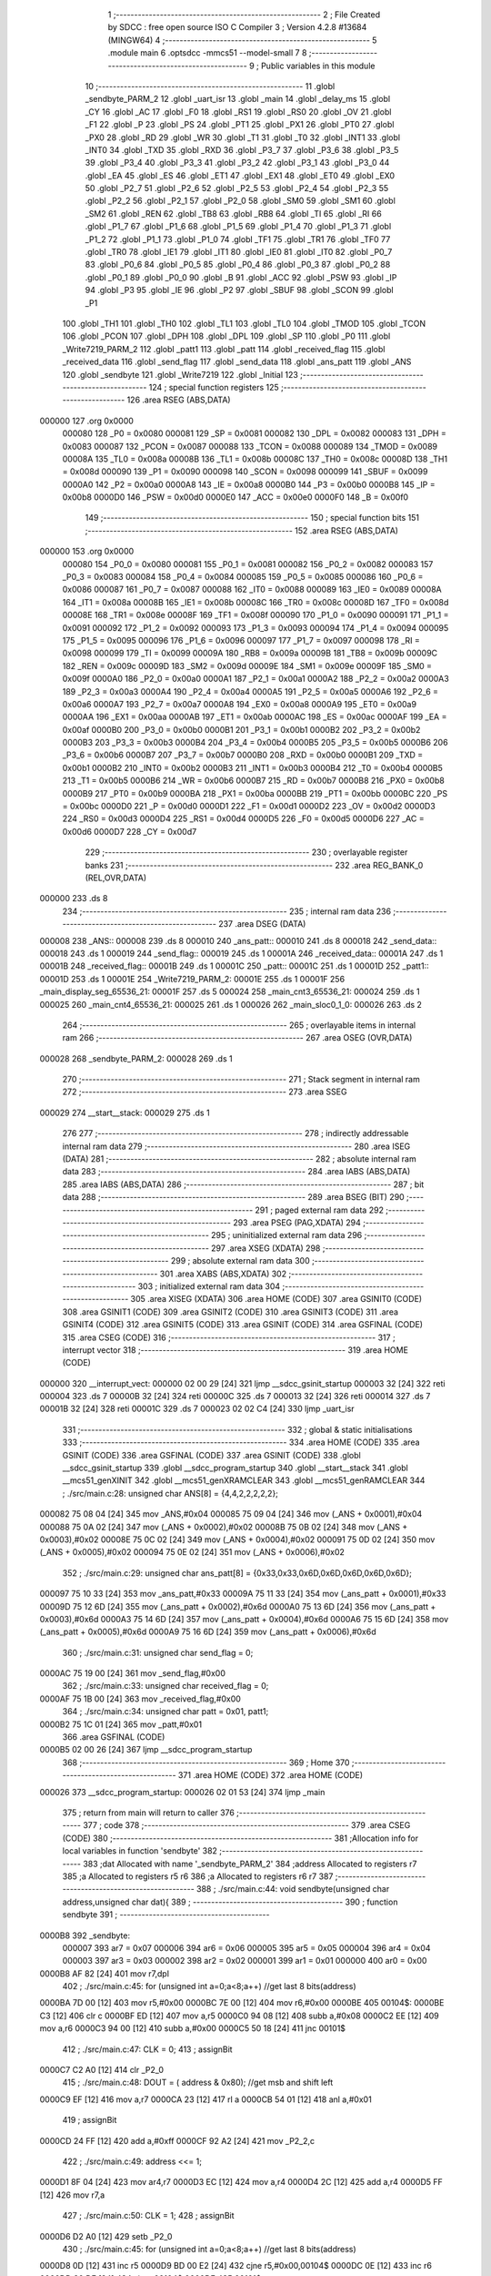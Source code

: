                                       1 ;--------------------------------------------------------
                                      2 ; File Created by SDCC : free open source ISO C Compiler 
                                      3 ; Version 4.2.8 #13684 (MINGW64)
                                      4 ;--------------------------------------------------------
                                      5 	.module main
                                      6 	.optsdcc -mmcs51 --model-small
                                      7 	
                                      8 ;--------------------------------------------------------
                                      9 ; Public variables in this module
                                     10 ;--------------------------------------------------------
                                     11 	.globl _sendbyte_PARM_2
                                     12 	.globl _uart_isr
                                     13 	.globl _main
                                     14 	.globl _delay_ms
                                     15 	.globl _CY
                                     16 	.globl _AC
                                     17 	.globl _F0
                                     18 	.globl _RS1
                                     19 	.globl _RS0
                                     20 	.globl _OV
                                     21 	.globl _F1
                                     22 	.globl _P
                                     23 	.globl _PS
                                     24 	.globl _PT1
                                     25 	.globl _PX1
                                     26 	.globl _PT0
                                     27 	.globl _PX0
                                     28 	.globl _RD
                                     29 	.globl _WR
                                     30 	.globl _T1
                                     31 	.globl _T0
                                     32 	.globl _INT1
                                     33 	.globl _INT0
                                     34 	.globl _TXD
                                     35 	.globl _RXD
                                     36 	.globl _P3_7
                                     37 	.globl _P3_6
                                     38 	.globl _P3_5
                                     39 	.globl _P3_4
                                     40 	.globl _P3_3
                                     41 	.globl _P3_2
                                     42 	.globl _P3_1
                                     43 	.globl _P3_0
                                     44 	.globl _EA
                                     45 	.globl _ES
                                     46 	.globl _ET1
                                     47 	.globl _EX1
                                     48 	.globl _ET0
                                     49 	.globl _EX0
                                     50 	.globl _P2_7
                                     51 	.globl _P2_6
                                     52 	.globl _P2_5
                                     53 	.globl _P2_4
                                     54 	.globl _P2_3
                                     55 	.globl _P2_2
                                     56 	.globl _P2_1
                                     57 	.globl _P2_0
                                     58 	.globl _SM0
                                     59 	.globl _SM1
                                     60 	.globl _SM2
                                     61 	.globl _REN
                                     62 	.globl _TB8
                                     63 	.globl _RB8
                                     64 	.globl _TI
                                     65 	.globl _RI
                                     66 	.globl _P1_7
                                     67 	.globl _P1_6
                                     68 	.globl _P1_5
                                     69 	.globl _P1_4
                                     70 	.globl _P1_3
                                     71 	.globl _P1_2
                                     72 	.globl _P1_1
                                     73 	.globl _P1_0
                                     74 	.globl _TF1
                                     75 	.globl _TR1
                                     76 	.globl _TF0
                                     77 	.globl _TR0
                                     78 	.globl _IE1
                                     79 	.globl _IT1
                                     80 	.globl _IE0
                                     81 	.globl _IT0
                                     82 	.globl _P0_7
                                     83 	.globl _P0_6
                                     84 	.globl _P0_5
                                     85 	.globl _P0_4
                                     86 	.globl _P0_3
                                     87 	.globl _P0_2
                                     88 	.globl _P0_1
                                     89 	.globl _P0_0
                                     90 	.globl _B
                                     91 	.globl _ACC
                                     92 	.globl _PSW
                                     93 	.globl _IP
                                     94 	.globl _P3
                                     95 	.globl _IE
                                     96 	.globl _P2
                                     97 	.globl _SBUF
                                     98 	.globl _SCON
                                     99 	.globl _P1
                                    100 	.globl _TH1
                                    101 	.globl _TH0
                                    102 	.globl _TL1
                                    103 	.globl _TL0
                                    104 	.globl _TMOD
                                    105 	.globl _TCON
                                    106 	.globl _PCON
                                    107 	.globl _DPH
                                    108 	.globl _DPL
                                    109 	.globl _SP
                                    110 	.globl _P0
                                    111 	.globl _Write7219_PARM_2
                                    112 	.globl _patt1
                                    113 	.globl _patt
                                    114 	.globl _received_flag
                                    115 	.globl _received_data
                                    116 	.globl _send_flag
                                    117 	.globl _send_data
                                    118 	.globl _ans_patt
                                    119 	.globl _ANS
                                    120 	.globl _sendbyte
                                    121 	.globl _Write7219
                                    122 	.globl _Initial
                                    123 ;--------------------------------------------------------
                                    124 ; special function registers
                                    125 ;--------------------------------------------------------
                                    126 	.area RSEG    (ABS,DATA)
      000000                        127 	.org 0x0000
                           000080   128 _P0	=	0x0080
                           000081   129 _SP	=	0x0081
                           000082   130 _DPL	=	0x0082
                           000083   131 _DPH	=	0x0083
                           000087   132 _PCON	=	0x0087
                           000088   133 _TCON	=	0x0088
                           000089   134 _TMOD	=	0x0089
                           00008A   135 _TL0	=	0x008a
                           00008B   136 _TL1	=	0x008b
                           00008C   137 _TH0	=	0x008c
                           00008D   138 _TH1	=	0x008d
                           000090   139 _P1	=	0x0090
                           000098   140 _SCON	=	0x0098
                           000099   141 _SBUF	=	0x0099
                           0000A0   142 _P2	=	0x00a0
                           0000A8   143 _IE	=	0x00a8
                           0000B0   144 _P3	=	0x00b0
                           0000B8   145 _IP	=	0x00b8
                           0000D0   146 _PSW	=	0x00d0
                           0000E0   147 _ACC	=	0x00e0
                           0000F0   148 _B	=	0x00f0
                                    149 ;--------------------------------------------------------
                                    150 ; special function bits
                                    151 ;--------------------------------------------------------
                                    152 	.area RSEG    (ABS,DATA)
      000000                        153 	.org 0x0000
                           000080   154 _P0_0	=	0x0080
                           000081   155 _P0_1	=	0x0081
                           000082   156 _P0_2	=	0x0082
                           000083   157 _P0_3	=	0x0083
                           000084   158 _P0_4	=	0x0084
                           000085   159 _P0_5	=	0x0085
                           000086   160 _P0_6	=	0x0086
                           000087   161 _P0_7	=	0x0087
                           000088   162 _IT0	=	0x0088
                           000089   163 _IE0	=	0x0089
                           00008A   164 _IT1	=	0x008a
                           00008B   165 _IE1	=	0x008b
                           00008C   166 _TR0	=	0x008c
                           00008D   167 _TF0	=	0x008d
                           00008E   168 _TR1	=	0x008e
                           00008F   169 _TF1	=	0x008f
                           000090   170 _P1_0	=	0x0090
                           000091   171 _P1_1	=	0x0091
                           000092   172 _P1_2	=	0x0092
                           000093   173 _P1_3	=	0x0093
                           000094   174 _P1_4	=	0x0094
                           000095   175 _P1_5	=	0x0095
                           000096   176 _P1_6	=	0x0096
                           000097   177 _P1_7	=	0x0097
                           000098   178 _RI	=	0x0098
                           000099   179 _TI	=	0x0099
                           00009A   180 _RB8	=	0x009a
                           00009B   181 _TB8	=	0x009b
                           00009C   182 _REN	=	0x009c
                           00009D   183 _SM2	=	0x009d
                           00009E   184 _SM1	=	0x009e
                           00009F   185 _SM0	=	0x009f
                           0000A0   186 _P2_0	=	0x00a0
                           0000A1   187 _P2_1	=	0x00a1
                           0000A2   188 _P2_2	=	0x00a2
                           0000A3   189 _P2_3	=	0x00a3
                           0000A4   190 _P2_4	=	0x00a4
                           0000A5   191 _P2_5	=	0x00a5
                           0000A6   192 _P2_6	=	0x00a6
                           0000A7   193 _P2_7	=	0x00a7
                           0000A8   194 _EX0	=	0x00a8
                           0000A9   195 _ET0	=	0x00a9
                           0000AA   196 _EX1	=	0x00aa
                           0000AB   197 _ET1	=	0x00ab
                           0000AC   198 _ES	=	0x00ac
                           0000AF   199 _EA	=	0x00af
                           0000B0   200 _P3_0	=	0x00b0
                           0000B1   201 _P3_1	=	0x00b1
                           0000B2   202 _P3_2	=	0x00b2
                           0000B3   203 _P3_3	=	0x00b3
                           0000B4   204 _P3_4	=	0x00b4
                           0000B5   205 _P3_5	=	0x00b5
                           0000B6   206 _P3_6	=	0x00b6
                           0000B7   207 _P3_7	=	0x00b7
                           0000B0   208 _RXD	=	0x00b0
                           0000B1   209 _TXD	=	0x00b1
                           0000B2   210 _INT0	=	0x00b2
                           0000B3   211 _INT1	=	0x00b3
                           0000B4   212 _T0	=	0x00b4
                           0000B5   213 _T1	=	0x00b5
                           0000B6   214 _WR	=	0x00b6
                           0000B7   215 _RD	=	0x00b7
                           0000B8   216 _PX0	=	0x00b8
                           0000B9   217 _PT0	=	0x00b9
                           0000BA   218 _PX1	=	0x00ba
                           0000BB   219 _PT1	=	0x00bb
                           0000BC   220 _PS	=	0x00bc
                           0000D0   221 _P	=	0x00d0
                           0000D1   222 _F1	=	0x00d1
                           0000D2   223 _OV	=	0x00d2
                           0000D3   224 _RS0	=	0x00d3
                           0000D4   225 _RS1	=	0x00d4
                           0000D5   226 _F0	=	0x00d5
                           0000D6   227 _AC	=	0x00d6
                           0000D7   228 _CY	=	0x00d7
                                    229 ;--------------------------------------------------------
                                    230 ; overlayable register banks
                                    231 ;--------------------------------------------------------
                                    232 	.area REG_BANK_0	(REL,OVR,DATA)
      000000                        233 	.ds 8
                                    234 ;--------------------------------------------------------
                                    235 ; internal ram data
                                    236 ;--------------------------------------------------------
                                    237 	.area DSEG    (DATA)
      000008                        238 _ANS::
      000008                        239 	.ds 8
      000010                        240 _ans_patt::
      000010                        241 	.ds 8
      000018                        242 _send_data::
      000018                        243 	.ds 1
      000019                        244 _send_flag::
      000019                        245 	.ds 1
      00001A                        246 _received_data::
      00001A                        247 	.ds 1
      00001B                        248 _received_flag::
      00001B                        249 	.ds 1
      00001C                        250 _patt::
      00001C                        251 	.ds 1
      00001D                        252 _patt1::
      00001D                        253 	.ds 1
      00001E                        254 _Write7219_PARM_2:
      00001E                        255 	.ds 1
      00001F                        256 _main_display_seg_65536_21:
      00001F                        257 	.ds 5
      000024                        258 _main_cnt3_65536_21:
      000024                        259 	.ds 1
      000025                        260 _main_cnt4_65536_21:
      000025                        261 	.ds 1
      000026                        262 _main_sloc0_1_0:
      000026                        263 	.ds 2
                                    264 ;--------------------------------------------------------
                                    265 ; overlayable items in internal ram
                                    266 ;--------------------------------------------------------
                                    267 	.area	OSEG    (OVR,DATA)
      000028                        268 _sendbyte_PARM_2:
      000028                        269 	.ds 1
                                    270 ;--------------------------------------------------------
                                    271 ; Stack segment in internal ram
                                    272 ;--------------------------------------------------------
                                    273 	.area SSEG
      000029                        274 __start__stack:
      000029                        275 	.ds	1
                                    276 
                                    277 ;--------------------------------------------------------
                                    278 ; indirectly addressable internal ram data
                                    279 ;--------------------------------------------------------
                                    280 	.area ISEG    (DATA)
                                    281 ;--------------------------------------------------------
                                    282 ; absolute internal ram data
                                    283 ;--------------------------------------------------------
                                    284 	.area IABS    (ABS,DATA)
                                    285 	.area IABS    (ABS,DATA)
                                    286 ;--------------------------------------------------------
                                    287 ; bit data
                                    288 ;--------------------------------------------------------
                                    289 	.area BSEG    (BIT)
                                    290 ;--------------------------------------------------------
                                    291 ; paged external ram data
                                    292 ;--------------------------------------------------------
                                    293 	.area PSEG    (PAG,XDATA)
                                    294 ;--------------------------------------------------------
                                    295 ; uninitialized external ram data
                                    296 ;--------------------------------------------------------
                                    297 	.area XSEG    (XDATA)
                                    298 ;--------------------------------------------------------
                                    299 ; absolute external ram data
                                    300 ;--------------------------------------------------------
                                    301 	.area XABS    (ABS,XDATA)
                                    302 ;--------------------------------------------------------
                                    303 ; initialized external ram data
                                    304 ;--------------------------------------------------------
                                    305 	.area XISEG   (XDATA)
                                    306 	.area HOME    (CODE)
                                    307 	.area GSINIT0 (CODE)
                                    308 	.area GSINIT1 (CODE)
                                    309 	.area GSINIT2 (CODE)
                                    310 	.area GSINIT3 (CODE)
                                    311 	.area GSINIT4 (CODE)
                                    312 	.area GSINIT5 (CODE)
                                    313 	.area GSINIT  (CODE)
                                    314 	.area GSFINAL (CODE)
                                    315 	.area CSEG    (CODE)
                                    316 ;--------------------------------------------------------
                                    317 ; interrupt vector
                                    318 ;--------------------------------------------------------
                                    319 	.area HOME    (CODE)
      000000                        320 __interrupt_vect:
      000000 02 00 29         [24]  321 	ljmp	__sdcc_gsinit_startup
      000003 32               [24]  322 	reti
      000004                        323 	.ds	7
      00000B 32               [24]  324 	reti
      00000C                        325 	.ds	7
      000013 32               [24]  326 	reti
      000014                        327 	.ds	7
      00001B 32               [24]  328 	reti
      00001C                        329 	.ds	7
      000023 02 02 C4         [24]  330 	ljmp	_uart_isr
                                    331 ;--------------------------------------------------------
                                    332 ; global & static initialisations
                                    333 ;--------------------------------------------------------
                                    334 	.area HOME    (CODE)
                                    335 	.area GSINIT  (CODE)
                                    336 	.area GSFINAL (CODE)
                                    337 	.area GSINIT  (CODE)
                                    338 	.globl __sdcc_gsinit_startup
                                    339 	.globl __sdcc_program_startup
                                    340 	.globl __start__stack
                                    341 	.globl __mcs51_genXINIT
                                    342 	.globl __mcs51_genXRAMCLEAR
                                    343 	.globl __mcs51_genRAMCLEAR
                                    344 ;	./src/main.c:28: unsigned char ANS[8] = {4,4,2,2,2,2,2};
      000082 75 08 04         [24]  345 	mov	_ANS,#0x04
      000085 75 09 04         [24]  346 	mov	(_ANS + 0x0001),#0x04
      000088 75 0A 02         [24]  347 	mov	(_ANS + 0x0002),#0x02
      00008B 75 0B 02         [24]  348 	mov	(_ANS + 0x0003),#0x02
      00008E 75 0C 02         [24]  349 	mov	(_ANS + 0x0004),#0x02
      000091 75 0D 02         [24]  350 	mov	(_ANS + 0x0005),#0x02
      000094 75 0E 02         [24]  351 	mov	(_ANS + 0x0006),#0x02
                                    352 ;	./src/main.c:29: unsigned char ans_patt[8] = {0x33,0x33,0x6D,0x6D,0x6D,0x6D,0x6D};
      000097 75 10 33         [24]  353 	mov	_ans_patt,#0x33
      00009A 75 11 33         [24]  354 	mov	(_ans_patt + 0x0001),#0x33
      00009D 75 12 6D         [24]  355 	mov	(_ans_patt + 0x0002),#0x6d
      0000A0 75 13 6D         [24]  356 	mov	(_ans_patt + 0x0003),#0x6d
      0000A3 75 14 6D         [24]  357 	mov	(_ans_patt + 0x0004),#0x6d
      0000A6 75 15 6D         [24]  358 	mov	(_ans_patt + 0x0005),#0x6d
      0000A9 75 16 6D         [24]  359 	mov	(_ans_patt + 0x0006),#0x6d
                                    360 ;	./src/main.c:31: unsigned char send_flag = 0;
      0000AC 75 19 00         [24]  361 	mov	_send_flag,#0x00
                                    362 ;	./src/main.c:33: unsigned char received_flag = 0;
      0000AF 75 1B 00         [24]  363 	mov	_received_flag,#0x00
                                    364 ;	./src/main.c:34: unsigned char patt = 0x01, patt1;
      0000B2 75 1C 01         [24]  365 	mov	_patt,#0x01
                                    366 	.area GSFINAL (CODE)
      0000B5 02 00 26         [24]  367 	ljmp	__sdcc_program_startup
                                    368 ;--------------------------------------------------------
                                    369 ; Home
                                    370 ;--------------------------------------------------------
                                    371 	.area HOME    (CODE)
                                    372 	.area HOME    (CODE)
      000026                        373 __sdcc_program_startup:
      000026 02 01 53         [24]  374 	ljmp	_main
                                    375 ;	return from main will return to caller
                                    376 ;--------------------------------------------------------
                                    377 ; code
                                    378 ;--------------------------------------------------------
                                    379 	.area CSEG    (CODE)
                                    380 ;------------------------------------------------------------
                                    381 ;Allocation info for local variables in function 'sendbyte'
                                    382 ;------------------------------------------------------------
                                    383 ;dat                       Allocated with name '_sendbyte_PARM_2'
                                    384 ;address                   Allocated to registers r7 
                                    385 ;a                         Allocated to registers r5 r6 
                                    386 ;a                         Allocated to registers r6 r7 
                                    387 ;------------------------------------------------------------
                                    388 ;	./src/main.c:44: void sendbyte(unsigned char address,unsigned char dat){
                                    389 ;	-----------------------------------------
                                    390 ;	 function sendbyte
                                    391 ;	-----------------------------------------
      0000B8                        392 _sendbyte:
                           000007   393 	ar7 = 0x07
                           000006   394 	ar6 = 0x06
                           000005   395 	ar5 = 0x05
                           000004   396 	ar4 = 0x04
                           000003   397 	ar3 = 0x03
                           000002   398 	ar2 = 0x02
                           000001   399 	ar1 = 0x01
                           000000   400 	ar0 = 0x00
      0000B8 AF 82            [24]  401 	mov	r7,dpl
                                    402 ;	./src/main.c:45: for (unsigned int a=0;a<8;a++)        //get last 8 bits(address)
      0000BA 7D 00            [12]  403 	mov	r5,#0x00
      0000BC 7E 00            [12]  404 	mov	r6,#0x00
      0000BE                        405 00104$:
      0000BE C3               [12]  406 	clr	c
      0000BF ED               [12]  407 	mov	a,r5
      0000C0 94 08            [12]  408 	subb	a,#0x08
      0000C2 EE               [12]  409 	mov	a,r6
      0000C3 94 00            [12]  410 	subb	a,#0x00
      0000C5 50 18            [24]  411 	jnc	00101$
                                    412 ;	./src/main.c:47: CLK = 0;
                                    413 ;	assignBit
      0000C7 C2 A0            [12]  414 	clr	_P2_0
                                    415 ;	./src/main.c:48: DOUT = ( address & 0x80);   //get msb and shift left
      0000C9 EF               [12]  416 	mov	a,r7
      0000CA 23               [12]  417 	rl	a
      0000CB 54 01            [12]  418 	anl	a,#0x01
                                    419 ;	assignBit
      0000CD 24 FF            [12]  420 	add	a,#0xff
      0000CF 92 A2            [24]  421 	mov	_P2_2,c
                                    422 ;	./src/main.c:49: address <<= 1;
      0000D1 8F 04            [24]  423 	mov	ar4,r7
      0000D3 EC               [12]  424 	mov	a,r4
      0000D4 2C               [12]  425 	add	a,r4
      0000D5 FF               [12]  426 	mov	r7,a
                                    427 ;	./src/main.c:50: CLK = 1;
                                    428 ;	assignBit
      0000D6 D2 A0            [12]  429 	setb	_P2_0
                                    430 ;	./src/main.c:45: for (unsigned int a=0;a<8;a++)        //get last 8 bits(address)
      0000D8 0D               [12]  431 	inc	r5
      0000D9 BD 00 E2         [24]  432 	cjne	r5,#0x00,00104$
      0000DC 0E               [12]  433 	inc	r6
      0000DD 80 DF            [24]  434 	sjmp	00104$
      0000DF                        435 00101$:
                                    436 ;	./src/main.c:52: for (unsigned int a=0;a<8;a++)      //get first 8 bits(data)
      0000DF 7E 00            [12]  437 	mov	r6,#0x00
      0000E1 7F 00            [12]  438 	mov	r7,#0x00
      0000E3                        439 00107$:
      0000E3 C3               [12]  440 	clr	c
      0000E4 EE               [12]  441 	mov	a,r6
      0000E5 94 08            [12]  442 	subb	a,#0x08
      0000E7 EF               [12]  443 	mov	a,r7
      0000E8 94 00            [12]  444 	subb	a,#0x00
      0000EA 50 1A            [24]  445 	jnc	00109$
                                    446 ;	./src/main.c:54: CLK = 0;
                                    447 ;	assignBit
      0000EC C2 A0            [12]  448 	clr	_P2_0
                                    449 ;	./src/main.c:55: DOUT=( dat & 0x80);    //get msb and shit left
      0000EE E5 28            [12]  450 	mov	a,_sendbyte_PARM_2
      0000F0 23               [12]  451 	rl	a
      0000F1 54 01            [12]  452 	anl	a,#0x01
                                    453 ;	assignBit
      0000F3 24 FF            [12]  454 	add	a,#0xff
      0000F5 92 A2            [24]  455 	mov	_P2_2,c
                                    456 ;	./src/main.c:56: dat <<= 1;
      0000F7 E5 28            [12]  457 	mov	a,_sendbyte_PARM_2
      0000F9 25 E0            [12]  458 	add	a,acc
      0000FB F5 28            [12]  459 	mov	_sendbyte_PARM_2,a
                                    460 ;	./src/main.c:57: CLK = 1;
                                    461 ;	assignBit
      0000FD D2 A0            [12]  462 	setb	_P2_0
                                    463 ;	./src/main.c:52: for (unsigned int a=0;a<8;a++)      //get first 8 bits(data)
      0000FF 0E               [12]  464 	inc	r6
      000100 BE 00 E0         [24]  465 	cjne	r6,#0x00,00107$
      000103 0F               [12]  466 	inc	r7
      000104 80 DD            [24]  467 	sjmp	00107$
      000106                        468 00109$:
                                    469 ;	./src/main.c:59: }
      000106 22               [24]  470 	ret
                                    471 ;------------------------------------------------------------
                                    472 ;Allocation info for local variables in function 'Write7219'
                                    473 ;------------------------------------------------------------
                                    474 ;dat                       Allocated with name '_Write7219_PARM_2'
                                    475 ;address                   Allocated to registers r7 
                                    476 ;cnt                       Allocated to registers r6 
                                    477 ;------------------------------------------------------------
                                    478 ;	./src/main.c:62: void Write7219(unsigned char address, unsigned char dat)
                                    479 ;	-----------------------------------------
                                    480 ;	 function Write7219
                                    481 ;	-----------------------------------------
      000107                        482 _Write7219:
      000107 AF 82            [24]  483 	mov	r7,dpl
                                    484 ;	./src/main.c:65: LOAD = 0;
                                    485 ;	assignBit
      000109 C2 A1            [12]  486 	clr	_P2_1
                                    487 ;	./src/main.c:67: for(cnt=1; cnt<=matrixnum; cnt++)       // send address and data according to the nuber of your matrix
      00010B 7E 01            [12]  488 	mov	r6,#0x01
      00010D                        489 00102$:
                                    490 ;	./src/main.c:69: sendbyte(address, dat);
      00010D 85 1E 28         [24]  491 	mov	_sendbyte_PARM_2,_Write7219_PARM_2
      000110 8F 82            [24]  492 	mov	dpl,r7
      000112 C0 07            [24]  493 	push	ar7
      000114 C0 06            [24]  494 	push	ar6
      000116 12 00 B8         [24]  495 	lcall	_sendbyte
      000119 D0 06            [24]  496 	pop	ar6
      00011B D0 07            [24]  497 	pop	ar7
                                    498 ;	./src/main.c:67: for(cnt=1; cnt<=matrixnum; cnt++)       // send address and data according to the nuber of your matrix
      00011D 0E               [12]  499 	inc	r6
      00011E EE               [12]  500 	mov	a,r6
      00011F 24 FE            [12]  501 	add	a,#0xff - 0x01
      000121 50 EA            [24]  502 	jnc	00102$
                                    503 ;	./src/main.c:72: LOAD = 1;                               // after the load becomes 1, will the 7-segment display display
                                    504 ;	assignBit
      000123 D2 A1            [12]  505 	setb	_P2_1
                                    506 ;	./src/main.c:73: }
      000125 22               [24]  507 	ret
                                    508 ;------------------------------------------------------------
                                    509 ;Allocation info for local variables in function 'Initial'
                                    510 ;------------------------------------------------------------
                                    511 ;	./src/main.c:76: void Initial(void)
                                    512 ;	-----------------------------------------
                                    513 ;	 function Initial
                                    514 ;	-----------------------------------------
      000126                        515 _Initial:
                                    516 ;	./src/main.c:78: Write7219(SHUT_DOWN,0x01);         //normal mode(0xX1)
      000126 75 1E 01         [24]  517 	mov	_Write7219_PARM_2,#0x01
      000129 75 82 0C         [24]  518 	mov	dpl,#0x0c
      00012C 12 01 07         [24]  519 	lcall	_Write7219
                                    520 ;	./src/main.c:79: Write7219(DISPLAY_TEST,0x00);
      00012F 75 1E 00         [24]  521 	mov	_Write7219_PARM_2,#0x00
      000132 75 82 0F         [24]  522 	mov	dpl,#0x0f
      000135 12 01 07         [24]  523 	lcall	_Write7219
                                    524 ;	./src/main.c:80: Write7219(DECODE_MODE,0x00);       //select non-decode mode
      000138 75 1E 00         [24]  525 	mov	_Write7219_PARM_2,#0x00
      00013B 75 82 09         [24]  526 	mov	dpl,#0x09
      00013E 12 01 07         [24]  527 	lcall	_Write7219
                                    528 ;	./src/main.c:81: Write7219(SCAN_LIMIT,0x07);        //use all 8 LED
      000141 75 1E 07         [24]  529 	mov	_Write7219_PARM_2,#0x07
      000144 75 82 0B         [24]  530 	mov	dpl,#0x0b
      000147 12 01 07         [24]  531 	lcall	_Write7219
                                    532 ;	./src/main.c:82: Write7219(INTENSITY,0x00);         //set up intensity
      00014A 75 1E 00         [24]  533 	mov	_Write7219_PARM_2,#0x00
      00014D 75 82 0A         [24]  534 	mov	dpl,#0x0a
                                    535 ;	./src/main.c:84: }
      000150 02 01 07         [24]  536 	ljmp	_Write7219
                                    537 ;------------------------------------------------------------
                                    538 ;Allocation info for local variables in function 'main'
                                    539 ;------------------------------------------------------------
                                    540 ;display_seg               Allocated with name '_main_display_seg_65536_21'
                                    541 ;cnt1                      Allocated to registers r7 
                                    542 ;cnt2                      Allocated to registers r6 
                                    543 ;cnt3                      Allocated with name '_main_cnt3_65536_21'
                                    544 ;cnt4                      Allocated with name '_main_cnt4_65536_21'
                                    545 ;a                         Allocated to registers 
                                    546 ;ans                       Allocated to registers r2 r3 
                                    547 ;i                         Allocated to registers r4 
                                    548 ;sloc0                     Allocated with name '_main_sloc0_1_0'
                                    549 ;------------------------------------------------------------
                                    550 ;	./src/main.c:87: void main(void)
                                    551 ;	-----------------------------------------
                                    552 ;	 function main
                                    553 ;	-----------------------------------------
      000153                        554 _main:
                                    555 ;	./src/main.c:89: unsigned char display_seg[] = {
      000153 75 1F 7E         [24]  556 	mov	_main_display_seg_65536_21,#0x7e
      000156 75 20 30         [24]  557 	mov	(_main_display_seg_65536_21 + 0x0001),#0x30
      000159 75 21 6D         [24]  558 	mov	(_main_display_seg_65536_21 + 0x0002),#0x6d
      00015C 75 22 79         [24]  559 	mov	(_main_display_seg_65536_21 + 0x0003),#0x79
      00015F 75 23 33         [24]  560 	mov	(_main_display_seg_65536_21 + 0x0004),#0x33
                                    561 ;	./src/main.c:96: unsigned char cnt1 = 0;
      000162 7F 00            [12]  562 	mov	r7,#0x00
                                    563 ;	./src/main.c:97: unsigned char cnt2 = 0;
      000164 7E 00            [12]  564 	mov	r6,#0x00
                                    565 ;	./src/main.c:98: unsigned char cnt3 = 0;
                                    566 ;	1-genFromRTrack replaced	mov	_main_cnt3_65536_21,#0x00
      000166 8F 24            [24]  567 	mov	_main_cnt3_65536_21,r7
                                    568 ;	./src/main.c:99: unsigned char cnt4 = 0;
                                    569 ;	1-genFromRTrack replaced	mov	_main_cnt4_65536_21,#0x00
      000168 8F 25            [24]  570 	mov	_main_cnt4_65536_21,r7
                                    571 ;	./src/main.c:100: int a = 0, ans = ANS[0];
      00016A AA 08            [24]  572 	mov	r2,_ANS
      00016C 7B 00            [12]  573 	mov	r3,#0x00
                                    574 ;	./src/main.c:102: Initial();
      00016E C0 07            [24]  575 	push	ar7
      000170 C0 06            [24]  576 	push	ar6
      000172 C0 03            [24]  577 	push	ar3
      000174 C0 02            [24]  578 	push	ar2
      000176 12 01 26         [24]  579 	lcall	_Initial
      000179 D0 02            [24]  580 	pop	ar2
      00017B D0 03            [24]  581 	pop	ar3
      00017D D0 06            [24]  582 	pop	ar6
      00017F D0 07            [24]  583 	pop	ar7
                                    584 ;	./src/main.c:103: for(unsigned char i=1;i<=8;i++){
      000181 7C 01            [12]  585 	mov	r4,#0x01
      000183                        586 00141$:
      000183 EC               [12]  587 	mov	a,r4
      000184 24 F7            [12]  588 	add	a,#0xff - 0x08
      000186 40 1F            [24]  589 	jc	00101$
                                    590 ;	./src/main.c:104: Write7219(i,display_seg[0]);   //turn off all LED
      000188 85 1F 1E         [24]  591 	mov	_Write7219_PARM_2,_main_display_seg_65536_21
      00018B 8C 82            [24]  592 	mov	dpl,r4
      00018D C0 07            [24]  593 	push	ar7
      00018F C0 06            [24]  594 	push	ar6
      000191 C0 04            [24]  595 	push	ar4
      000193 C0 03            [24]  596 	push	ar3
      000195 C0 02            [24]  597 	push	ar2
      000197 12 01 07         [24]  598 	lcall	_Write7219
      00019A D0 02            [24]  599 	pop	ar2
      00019C D0 03            [24]  600 	pop	ar3
      00019E D0 04            [24]  601 	pop	ar4
      0001A0 D0 06            [24]  602 	pop	ar6
      0001A2 D0 07            [24]  603 	pop	ar7
                                    604 ;	./src/main.c:103: for(unsigned char i=1;i<=8;i++){
      0001A4 0C               [12]  605 	inc	r4
      0001A5 80 DC            [24]  606 	sjmp	00141$
      0001A7                        607 00101$:
                                    608 ;	./src/main.c:107: TMOD = 0x20;			// set timer1 to mode2 
      0001A7 75 89 20         [24]  609 	mov	_TMOD,#0x20
                                    610 ;	./src/main.c:108: SCON = 0x50;       		// set serial mode1
      0001AA 75 98 50         [24]  611 	mov	_SCON,#0x50
                                    612 ;	./src/main.c:109: TH1 = 250;     			// baudrate = 9600, fosc = 11.0592MHz
      0001AD 75 8D FA         [24]  613 	mov	_TH1,#0xfa
                                    614 ;	./src/main.c:110: TR1 = 1;				// enable timer = 1
                                    615 ;	assignBit
      0001B0 D2 8E            [12]  616 	setb	_TR1
                                    617 ;	./src/main.c:111: IE = 0x90;				// enable serial port interrupt
      0001B2 75 A8 90         [24]  618 	mov	_IE,#0x90
                                    619 ;	./src/main.c:112: while(1)
      0001B5 E4               [12]  620 	clr	a
      0001B6 F5 26            [12]  621 	mov	_main_sloc0_1_0,a
      0001B8 F5 27            [12]  622 	mov	(_main_sloc0_1_0 + 1),a
      0001BA                        623 00138$:
                                    624 ;	./src/main.c:115: if (but1 == 0) {
      0001BA 20 B2 11         [24]  625 	jb	_P3_2,00107$
                                    626 ;	./src/main.c:116: if (cnt1 < 3) {
      0001BD BF 03 00         [24]  627 	cjne	r7,#0x03,00220$
      0001C0                        628 00220$:
      0001C0 50 0E            [24]  629 	jnc	00108$
                                    630 ;	./src/main.c:117: cnt1++;
      0001C2 0F               [12]  631 	inc	r7
                                    632 ;	./src/main.c:118: if (cnt1 == 3) {
      0001C3 BF 03 0A         [24]  633 	cjne	r7,#0x03,00108$
                                    634 ;	./src/main.c:119: send_data = 1;
      0001C6 75 18 01         [24]  635 	mov	_send_data,#0x01
                                    636 ;	./src/main.c:120: send_flag = 1;
      0001C9 75 19 01         [24]  637 	mov	_send_flag,#0x01
      0001CC 80 02            [24]  638 	sjmp	00108$
      0001CE                        639 00107$:
                                    640 ;	./src/main.c:124: else { cnt1 = 0; }
      0001CE 7F 00            [12]  641 	mov	r7,#0x00
      0001D0                        642 00108$:
                                    643 ;	./src/main.c:126: if (but2 == 0) {
      0001D0 20 B3 11         [24]  644 	jb	_P3_3,00114$
                                    645 ;	./src/main.c:127: if (cnt2 < 3) {
      0001D3 BE 03 00         [24]  646 	cjne	r6,#0x03,00225$
      0001D6                        647 00225$:
      0001D6 50 0E            [24]  648 	jnc	00115$
                                    649 ;	./src/main.c:128: cnt2++;
      0001D8 0E               [12]  650 	inc	r6
                                    651 ;	./src/main.c:129: if (cnt2 == 3) {
      0001D9 BE 03 0A         [24]  652 	cjne	r6,#0x03,00115$
                                    653 ;	./src/main.c:130: send_data = 2;
      0001DC 75 18 02         [24]  654 	mov	_send_data,#0x02
                                    655 ;	./src/main.c:131: send_flag = 1;
      0001DF 75 19 01         [24]  656 	mov	_send_flag,#0x01
      0001E2 80 02            [24]  657 	sjmp	00115$
      0001E4                        658 00114$:
                                    659 ;	./src/main.c:135: else { cnt2 = 0; }
      0001E4 7E 00            [12]  660 	mov	r6,#0x00
      0001E6                        661 00115$:
                                    662 ;	./src/main.c:137: if (but3 == 0) {
      0001E6 20 A0 2B         [24]  663 	jb	_P2_0,00121$
                                    664 ;	./src/main.c:138: delay_ms(20);
      0001E9 90 00 14         [24]  665 	mov	dptr,#0x0014
      0001EC C0 07            [24]  666 	push	ar7
      0001EE C0 06            [24]  667 	push	ar6
      0001F0 C0 03            [24]  668 	push	ar3
      0001F2 C0 02            [24]  669 	push	ar2
      0001F4 12 02 D5         [24]  670 	lcall	_delay_ms
      0001F7 D0 02            [24]  671 	pop	ar2
      0001F9 D0 03            [24]  672 	pop	ar3
      0001FB D0 06            [24]  673 	pop	ar6
      0001FD D0 07            [24]  674 	pop	ar7
                                    675 ;	./src/main.c:139: if (cnt3 < 3) {
      0001FF 74 FD            [12]  676 	mov	a,#0x100 - 0x03
      000201 25 24            [12]  677 	add	a,_main_cnt3_65536_21
      000203 40 12            [24]  678 	jc	00122$
                                    679 ;	./src/main.c:140: cnt3++;
      000205 05 24            [12]  680 	inc	_main_cnt3_65536_21
                                    681 ;	./src/main.c:141: if (cnt3 == 3) {
      000207 74 03            [12]  682 	mov	a,#0x03
      000209 B5 24 0B         [24]  683 	cjne	a,_main_cnt3_65536_21,00122$
                                    684 ;	./src/main.c:142: send_data = 3;
      00020C 75 18 03         [24]  685 	mov	_send_data,#0x03
                                    686 ;	./src/main.c:143: send_flag = 1;
      00020F 75 19 01         [24]  687 	mov	_send_flag,#0x01
      000212 80 03            [24]  688 	sjmp	00122$
      000214                        689 00121$:
                                    690 ;	./src/main.c:147: else { cnt3 = 0; }
      000214 75 24 00         [24]  691 	mov	_main_cnt3_65536_21,#0x00
      000217                        692 00122$:
                                    693 ;	./src/main.c:149: if (but4 == 0) {
      000217 20 A1 15         [24]  694 	jb	_P2_1,00128$
                                    695 ;	./src/main.c:150: if (cnt4 < 3) {
      00021A 74 FD            [12]  696 	mov	a,#0x100 - 0x03
      00021C 25 25            [12]  697 	add	a,_main_cnt4_65536_21
      00021E 40 12            [24]  698 	jc	00129$
                                    699 ;	./src/main.c:151: cnt4++;
      000220 05 25            [12]  700 	inc	_main_cnt4_65536_21
                                    701 ;	./src/main.c:152: if (cnt4 == 3) {
      000222 74 03            [12]  702 	mov	a,#0x03
      000224 B5 25 0B         [24]  703 	cjne	a,_main_cnt4_65536_21,00129$
                                    704 ;	./src/main.c:153: send_data = 4;
      000227 75 18 04         [24]  705 	mov	_send_data,#0x04
                                    706 ;	./src/main.c:154: send_flag = 1;
      00022A 75 19 01         [24]  707 	mov	_send_flag,#0x01
      00022D 80 03            [24]  708 	sjmp	00129$
      00022F                        709 00128$:
                                    710 ;	./src/main.c:158: else { cnt4 = 0; }
      00022F 75 25 00         [24]  711 	mov	_main_cnt4_65536_21,#0x00
      000232                        712 00129$:
                                    713 ;	./src/main.c:161: if(send_flag == 1)
      000232 74 01            [12]  714 	mov	a,#0x01
      000234 B5 19 06         [24]  715 	cjne	a,_send_flag,00131$
                                    716 ;	./src/main.c:163: SBUF = send_data;	
      000237 85 18 99         [24]  717 	mov	_SBUF,_send_data
                                    718 ;	./src/main.c:164: send_flag = 0;
      00023A 75 19 00         [24]  719 	mov	_send_flag,#0x00
      00023D                        720 00131$:
                                    721 ;	./src/main.c:168: if(received_flag==1){
      00023D 74 01            [12]  722 	mov	a,#0x01
      00023F B5 1B 02         [24]  723 	cjne	a,_received_flag,00239$
      000242 80 03            [24]  724 	sjmp	00240$
      000244                        725 00239$:
      000244 02 01 BA         [24]  726 	ljmp	00138$
      000247                        727 00240$:
                                    728 ;	./src/main.c:169: if(received_data == ANS[a]){
      000247 E5 26            [12]  729 	mov	a,_main_sloc0_1_0
      000249 24 08            [12]  730 	add	a,#_ANS
      00024B F9               [12]  731 	mov	r1,a
      00024C E7               [12]  732 	mov	a,@r1
      00024D B5 1A 55         [24]  733 	cjne	a,_received_data,00133$
                                    734 ;	./src/main.c:170: patt1 = patt << ans;
      000250 AC 1C            [24]  735 	mov	r4,_patt
      000252 8A 05            [24]  736 	mov	ar5,r2
      000254 8D F0            [24]  737 	mov	b,r5
      000256 05 F0            [12]  738 	inc	b
      000258 EC               [12]  739 	mov	a,r4
      000259 80 02            [24]  740 	sjmp	00245$
      00025B                        741 00243$:
      00025B 25 E0            [12]  742 	add	a,acc
      00025D                        743 00245$:
      00025D D5 F0 FB         [24]  744 	djnz	b,00243$
                                    745 ;	./src/main.c:171: led = ~patt1;
      000260 F5 1D            [12]  746 	mov	_patt1,a
      000262 F4               [12]  747 	cpl	a
      000263 F5 90            [12]  748 	mov	_P1,a
                                    749 ;	./src/main.c:172: Write7219(7-a, ans_patt[a]);
      000265 AD 26            [24]  750 	mov	r5,_main_sloc0_1_0
      000267 74 07            [12]  751 	mov	a,#0x07
      000269 C3               [12]  752 	clr	c
      00026A 9D               [12]  753 	subb	a,r5
      00026B F5 82            [12]  754 	mov	dpl,a
      00026D E5 26            [12]  755 	mov	a,_main_sloc0_1_0
      00026F 24 10            [12]  756 	add	a,#_ans_patt
      000271 F9               [12]  757 	mov	r1,a
      000272 87 1E            [24]  758 	mov	_Write7219_PARM_2,@r1
      000274 C0 07            [24]  759 	push	ar7
      000276 C0 06            [24]  760 	push	ar6
      000278 12 01 07         [24]  761 	lcall	_Write7219
      00027B D0 06            [24]  762 	pop	ar6
      00027D D0 07            [24]  763 	pop	ar7
                                    764 ;	./src/main.c:173: Write7219(8, display_seg[1]);
      00027F 85 20 1E         [24]  765 	mov	_Write7219_PARM_2,(_main_display_seg_65536_21 + 0x0001)
      000282 75 82 08         [24]  766 	mov	dpl,#0x08
      000285 C0 07            [24]  767 	push	ar7
      000287 C0 06            [24]  768 	push	ar6
      000289 12 01 07         [24]  769 	lcall	_Write7219
      00028C D0 06            [24]  770 	pop	ar6
      00028E D0 07            [24]  771 	pop	ar7
                                    772 ;	./src/main.c:174: a+=1;
      000290 05 26            [12]  773 	inc	_main_sloc0_1_0
      000292 E4               [12]  774 	clr	a
      000293 B5 26 02         [24]  775 	cjne	a,_main_sloc0_1_0,00246$
      000296 05 27            [12]  776 	inc	(_main_sloc0_1_0 + 1)
      000298                        777 00246$:
                                    778 ;	./src/main.c:175: ans = ANS[a];
      000298 E5 26            [12]  779 	mov	a,_main_sloc0_1_0
      00029A 24 08            [12]  780 	add	a,#_ANS
      00029C F9               [12]  781 	mov	r1,a
      00029D 87 05            [24]  782 	mov	ar5,@r1
      00029F 8D 02            [24]  783 	mov	ar2,r5
      0002A1 7B 00            [12]  784 	mov	r3,#0x00
      0002A3 80 19            [24]  785 	sjmp	00134$
      0002A5                        786 00133$:
                                    787 ;	./src/main.c:177: Write7219(8, display_seg[0]);
      0002A5 85 1F 1E         [24]  788 	mov	_Write7219_PARM_2,_main_display_seg_65536_21
      0002A8 75 82 08         [24]  789 	mov	dpl,#0x08
      0002AB C0 07            [24]  790 	push	ar7
      0002AD C0 06            [24]  791 	push	ar6
      0002AF C0 03            [24]  792 	push	ar3
      0002B1 C0 02            [24]  793 	push	ar2
      0002B3 12 01 07         [24]  794 	lcall	_Write7219
      0002B6 D0 02            [24]  795 	pop	ar2
      0002B8 D0 03            [24]  796 	pop	ar3
      0002BA D0 06            [24]  797 	pop	ar6
      0002BC D0 07            [24]  798 	pop	ar7
      0002BE                        799 00134$:
                                    800 ;	./src/main.c:179: received_flag = 0;
      0002BE 75 1B 00         [24]  801 	mov	_received_flag,#0x00
                                    802 ;	./src/main.c:182: }
      0002C1 02 01 BA         [24]  803 	ljmp	00138$
                                    804 ;------------------------------------------------------------
                                    805 ;Allocation info for local variables in function 'uart_isr'
                                    806 ;------------------------------------------------------------
                                    807 ;	./src/main.c:185: void uart_isr(void) __interrupt (4) 
                                    808 ;	-----------------------------------------
                                    809 ;	 function uart_isr
                                    810 ;	-----------------------------------------
      0002C4                        811 _uart_isr:
                                    812 ;	./src/main.c:187: if (TI == 1)
                                    813 ;	./src/main.c:188: TI = 0;
                                    814 ;	assignBit
      0002C4 10 99 02         [24]  815 	jbc	_TI,00115$
      0002C7 80 00            [24]  816 	sjmp	00102$
      0002C9                        817 00115$:
      0002C9                        818 00102$:
                                    819 ;	./src/main.c:189: if( RI == 1) {
                                    820 ;	./src/main.c:190: RI = 0;                  // refresh RI
                                    821 ;	assignBit
      0002C9 10 98 02         [24]  822 	jbc	_RI,00116$
      0002CC 80 06            [24]  823 	sjmp	00105$
      0002CE                        824 00116$:
                                    825 ;	./src/main.c:191: received_data = SBUF;    // receive data from SBUF
      0002CE 85 99 1A         [24]  826 	mov	_received_data,_SBUF
                                    827 ;	./src/main.c:192: received_flag = 1;       // receiving finished
      0002D1 75 1B 01         [24]  828 	mov	_received_flag,#0x01
      0002D4                        829 00105$:
                                    830 ;	./src/main.c:194: }
      0002D4 32               [24]  831 	reti
                                    832 ;	eliminated unneeded mov psw,# (no regs used in bank)
                                    833 ;	eliminated unneeded push/pop not_psw
                                    834 ;	eliminated unneeded push/pop dpl
                                    835 ;	eliminated unneeded push/pop dph
                                    836 ;	eliminated unneeded push/pop b
                                    837 ;	eliminated unneeded push/pop acc
                                    838 	.area CSEG    (CODE)
                                    839 	.area CONST   (CODE)
                                    840 	.area XINIT   (CODE)
                                    841 	.area CABS    (ABS,CODE)
